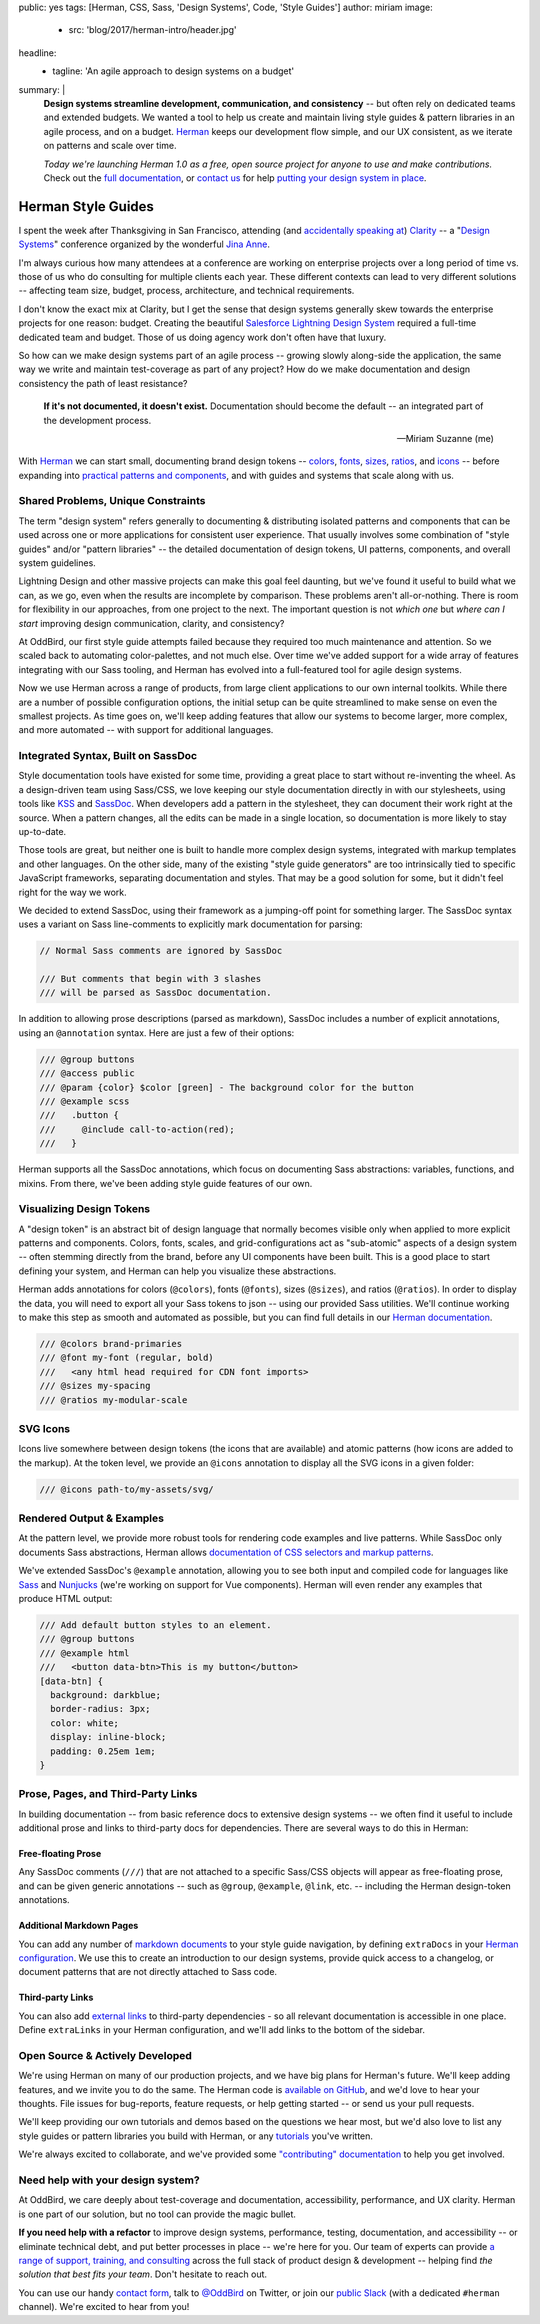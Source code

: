 public: yes
tags: [Herman, CSS, Sass, 'Design Systems', Code, 'Style Guides']
author: miriam
image:
  - src: 'blog/2017/herman-intro/header.jpg'
headline:
  - tagline: 'An agile approach to design systems on a budget'
summary: |
  **Design systems streamline development, communication, and consistency** --
  but often rely on dedicated teams and extended budgets.
  We wanted a tool to help us create and maintain
  living style guides & pattern libraries
  in an agile process, and on a budget.
  `Herman`_ keeps our development flow simple,
  and our UX consistent,
  as we iterate on patterns
  and scale over time.

  *Today we're launching Herman 1.0
  as a free, open source project
  for anyone to use and make contributions.*
  Check out the `full documentation`_,
  or `contact us`_ for help
  `putting your design system in place`_.

  .. _Herman: /herman/
  .. _full documentation: /herman/docs/
  .. _contact us: /contact/
  .. _putting your design system in place: /services/design-systems-training/


Herman Style Guides
===================

I spent the week after Thanksgiving in San Francisco,
attending (and `accidentally speaking at`_)
`Clarity`_ --
a "`Design Systems`_" conference
organized by the wonderful `Jina Anne`_.

.. _accidentally speaking at: https://twitter.com/jina/status/935566434700222465
.. _Clarity: https://www.clarityconf.com/2017
.. _Design Systems: https://www.designbetter.co/design-systems-handbook/
.. _Jina Anne: https://www.patreon.com/sushiandrobots

I'm always curious how many attendees at a conference
are working on enterprise projects
over a long period of time
vs. those of us who do consulting
for multiple clients each year.
These different contexts can lead to very different solutions --
affecting team size, budget, process, architecture,
and technical requirements.

I don't know the exact mix at Clarity,
but I get the sense that design systems generally
skew towards the enterprise projects for one reason: budget.
Creating the beautiful `Salesforce Lightning Design System`_
required a full-time dedicated team and budget.
Those of us doing agency work don't often have that luxury.

.. _Salesforce Lightning Design System: https://www.lightningdesignsystem.com/

So how can we make design systems part of an agile process --
growing slowly along-side the application,
the same way we write and maintain test-coverage
as part of any project?
How do we make documentation and design consistency
the path of least resistance?

    **If it's not documented, it doesn't exist.**
    Documentation should become the default --
    an integrated part of the development process.

    --Miriam Suzanne (me)

With `Herman`_ we can start small,
documenting brand design tokens --
`colors`_, `fonts`_, `sizes`_, `ratios`_, and `icons`_ --
before expanding into `practical patterns and components`_,
and with guides and systems that scale along with us.

.. _Herman: /herman/
.. _colors: /herman/docs/demo_colors.html
.. _fonts: /herman/docs/demo_fonts.html
.. _sizes: /herman/docs/demo_sizes.html
.. _ratios: /herman/docs/demo_sizes.html
.. _icons: /herman/docs/demo_icons.html
.. _practical patterns and components: /herman/docs/demo_examples.html


Shared Problems, Unique Constraints
-----------------------------------

The term "design system" refers generally
to documenting & distributing
isolated patterns and components
that can be used across one or more applications
for consistent user experience.
That usually involves some combination of
"style guides" and/or "pattern libraries" --
the detailed documentation of design tokens,
UI patterns, components, and overall system guidelines.

Lightning Design and other massive projects
can make this goal feel daunting,
but we've found it useful to build what we can,
as we go,
even when the results are incomplete by comparison.
These problems aren't all-or-nothing.
There is room for flexibility in our approaches,
from one project to the next.
The important question is not *which one*
but *where can I start*
improving design communication, clarity, and consistency?

At OddBird, our first style guide attempts failed
because they required too much maintenance and attention.
So we scaled back to automating color-palettes,
and not much else.
Over time we've added support
for a wide array of features
integrating with our Sass tooling,
and Herman has evolved into a full-featured tool
for agile design systems.

Now we use Herman across a range of products,
from large client applications
to our own internal toolkits.
While there are a number of possible configuration options,
the initial setup can be quite streamlined
to make sense on even the smallest projects.
As time goes on,
we'll keep adding features
that allow our systems to become larger,
more complex, and more automated --
with support for additional languages.


Integrated Syntax, Built on SassDoc
-----------------------------------

Style documentation tools
have existed for some time,
providing a great place to start
without re-inventing the wheel.
As a design-driven team using Sass/CSS,
we love keeping our style documentation
directly in with our stylesheets,
using tools like `KSS`_ and `SassDoc`_.
When developers add a pattern in the stylesheet,
they can document their work right at the source.
When a pattern changes,
all the edits can be made in a single location,
so documentation is more likely to stay up-to-date.

.. _KSS: http://warpspire.com/kss/
.. _SassDoc: http://sassdoc.com/

.. image:: /static/images/blog/2017/herman-intro/sassdoc.jpg
   :alt: SassDoc screenshot
   :class: extend-small img-border img-shadow
   :target: http://sassdoc.com/

Those tools are great,
but neither one is built to handle more complex design systems,
integrated with markup templates and other languages.
On the other side,
many of the existing "style guide generators"
are too intrinsically tied to specific JavaScript frameworks,
separating documentation and styles.
That may be a good solution for some,
but it didn't feel right for the way we work.

We decided to extend SassDoc,
using their framework as a jumping-off point for something larger.
The SassDoc syntax uses a variant on Sass line-comments
to explicitly mark documentation for parsing:

.. code:: scss

    // Normal Sass comments are ignored by SassDoc

    /// But comments that begin with 3 slashes
    /// will be parsed as SassDoc documentation.

In addition to allowing prose descriptions
(parsed as markdown),
SassDoc includes a number of explicit annotations,
using an ``@annotation`` syntax.
Here are just a few of their options:

.. code:: scss

    /// @group buttons
    /// @access public
    /// @param {color} $color [green] - The background color for the button
    /// @example scss
    ///   .button {
    ///     @include call-to-action(red);
    ///   }

Herman supports all the SassDoc annotations,
which focus on documenting Sass abstractions:
variables, functions, and mixins.
From there, we've been adding style guide features of our own.


Visualizing Design Tokens
-------------------------

A "design token" is an abstract bit of design language
that normally becomes visible only when applied to
more explicit patterns and components.
Colors, fonts, scales, and grid-configurations
act as "sub-atomic" aspects of a design system --
often stemming directly from the brand,
before any UI components have been built.
This is a good place to start defining your system,
and Herman can help you visualize these abstractions.

.. image:: /static/images/blog/2017/herman-intro/colors.jpg
   :alt: Herman color palettes
   :class: extend-large img-border img-shadow img-spacing
   :target: /herman/docs/demo_colors.html

.. image:: /static/images/blog/2017/herman-intro/sizes.jpg
   :alt: Herman size palettes
   :class: extend-small img-border img-shadow
   :target: /herman/docs/demo_sizes.html

Herman adds annotations for colors (``@colors``),
fonts (``@fonts``), sizes (``@sizes``), and ratios (``@ratios``).
In order to display the data,
you will need to export all your Sass tokens to json --
using our provided Sass utilities.
We'll continue working to make this step
as smooth and automated as possible,
but you can find full details in our `Herman documentation`_.

.. _Herman documentation: /herman/docs/

.. code:: scss

  /// @colors brand-primaries
  /// @font my-font (regular, bold)
  ///   <any html head required for CDN font imports>
  /// @sizes my-spacing
  /// @ratios my-modular-scale


SVG Icons
---------

Icons live somewhere between design tokens
(the icons that are available)
and atomic patterns
(how icons are added to the markup).
At the token level, we provide an ``@icons`` annotation
to display all the SVG icons in a given folder:

.. code:: scss

  /// @icons path-to/my-assets/svg/

.. image:: /static/images/blog/2017/herman-intro/icons.jpg
   :alt: Herman icon palettes
   :class: extend-small img-border img-shadow
   :target: /herman/docs/demo_icons.html


Rendered Output & Examples
--------------------------

At the pattern level,
we provide more robust tools
for rendering code examples and live patterns.
While SassDoc only documents Sass abstractions,
Herman allows
`documentation of CSS selectors and markup patterns`_.

.. _documentation of CSS selectors and markup patterns: /herman/docs/demo_examples.html

.. image:: /static/images/blog/2017/herman-intro/examples.jpg
   :alt: Herman rendered example
   :class: extend-small img-border img-shadow
   :target: /herman/docs/demo_examples.html

We've extended SassDoc's ``@example`` annotation,
allowing you to see both input and compiled code
for languages like `Sass`_ and `Nunjucks`_
(we're working on support for Vue components).
Herman will even render any examples that produce HTML output:

.. _Sass: http://sass-lang.com
.. _Nunjucks: https://mozilla.github.io/nunjucks/

.. code:: scss

    /// Add default button styles to an element.
    /// @group buttons
    /// @example html
    ///   <button data-btn>This is my button</button>
    [data-btn] {
      background: darkblue;
      border-radius: 3px;
      color: white;
      display: inline-block;
      padding: 0.25em 1em;
    }


Prose, Pages, and Third-Party Links
-----------------------------------

In building documentation --
from basic reference docs to extensive design systems --
we often find it useful to include additional prose
and links to third-party docs for dependencies.
There are several ways to do this in Herman:


Free-floating Prose
^^^^^^^^^^^^^^^^^^^

Any SassDoc comments (``///``)
that are not attached to a specific
Sass/CSS objects will appear as free-floating prose,
and can be given generic annotations --
such as ``@group``, ``@example``, ``@link``, etc. --
including the Herman design-token annotations.


Additional Markdown Pages
^^^^^^^^^^^^^^^^^^^^^^^^^

You can add any number of `markdown documents`_
to your style guide navigation,
by defining ``extraDocs`` in your `Herman configuration`_.
We use this to create an introduction to our design systems,
provide quick access to a changelog,
or document patterns that are not directly attached to Sass code.

.. _markdown documents: /herman/docs/CONFIGURATION.html#extradocs
.. _Herman configuration: /herman/docs/CONFIGURATION.html


Third-party Links
^^^^^^^^^^^^^^^^^

You can also add `external links`_
to third-party dependencies -
so all relevant documentation is accessible in one place.
Define ``extraLinks`` in your Herman configuration,
and we'll add links to the bottom of the sidebar.

.. _external links: /herman/docs/CONFIGURATION.html#extralinks


Open Source & Actively Developed
--------------------------------

We're using Herman on many of our production projects,
and we have big plans for Herman's future.
We'll keep adding features,
and we invite you to do the same.
The Herman code is `available on GitHub`_,
and we'd love to hear your thoughts.
File issues for bug-reports, feature requests,
or help getting started --
or send us your pull requests.

We'll keep providing our own tutorials and demos
based on the questions we hear most,
but we'd also love to list any
style guides or pattern libraries you build with Herman,
or any `tutorials`_ you've written.

We're always excited to collaborate,
and we've provided some `"contributing" documentation`_
to help you get involved.

.. _available on GitHub: https://github.com/oddbird/sassdoc-theme-herman
.. _tutorials: /herman/articles/
.. _`"contributing" documentation`: /herman/docs/CONTRIBUTING.html


Need help with your design system?
----------------------------------

At OddBird,
we care deeply about test-coverage and documentation,
accessibility, performance, and UX clarity.
Herman is one part of our solution,
but no tool can provide the magic bullet.

**If you need help with a refactor** to
improve design systems, performance, testing,
documentation, and accessibility --
or eliminate technical debt,
and put better processes in place --
we're here for you.
Our team of experts
can provide `a range of support, training, and consulting`_
across the full stack of product design & development --
helping find *the solution that best fits your team*.
Don't hesitate to reach out.

You can use our handy `contact form`_,
talk to `@OddBird`_ on Twitter,
or join our `public Slack`_
(with a dedicated ``#herman`` channel).
We're excited to hear from you!

.. _contact form: /contact/
.. _@OddBird: https://twitter.com/oddbird
.. _public Slack: http://friends.oddbird.net
.. _`a range of support, training, and consulting`: /services/design-systems-training/
